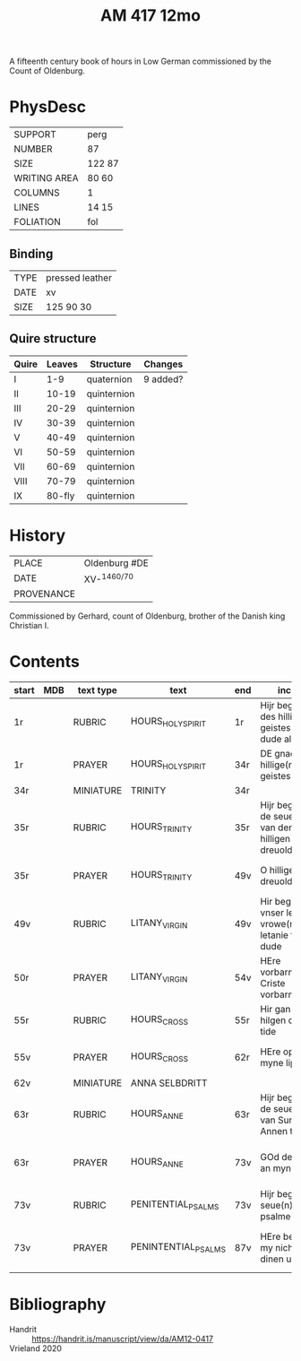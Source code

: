 #+Title: AM 417 12mo
A fifteenth century book of hours in Low German commissioned by the Count of Oldenburg.

* PhysDesc
|--------------+--------|
| SUPPORT      | perg   |
| NUMBER       | 87     |
| SIZE         | 122 87 |
| WRITING AREA | 80 60  |
| COLUMNS      | 1      |
| LINES        | 14 15  |
| FOLIATION    | fol    |
|--------------+--------|

** Binding
|------+-----------------|
| TYPE | pressed leather |
| DATE | xv              |
| SIZE | 125 90 30       |
|------+-----------------|

** Quire structure
|-------+--------+-------------+----------|
| Quire | Leaves | Structure   | Changes  |
|-------+--------+-------------+----------|
| I     |    1-9 | quaternion  | 9 added? |
| II    |  10-19 | quinternion |          |
| III   |  20-29 | quinternion |          |
| IV    |  30-39 | quinternion |          |
| V     |  40-49 | quinternion |          |
| VI    |  50-59 | quinternion |          |
| VII   |  60-69 | quinternion |          |
| VIII  |  70-79 | quinternion |          |
| IX    | 80-fly | quinternion |          |
|-------+--------+-------------+----------|
* History
|------------+---------------|
| PLACE      | Oldenburg #DE |
| DATE       | XV-^{1460/70} |
| PROVENANCE |               |
|------------+---------------|
Commissioned by Gerhard, count of Oldenburg, brother of the Danish king Christian I.

* Contents
|-------+-----+-----------+---------------------+-----+--------------------------------------------------------------+---------------------------------------------+----------+--------|
| start | MDB | text type | text                | end | incipit                                                      | explicit                                    | language | status |
|-------+-----+-----------+---------------------+-----+--------------------------------------------------------------+---------------------------------------------+----------+--------|
| 1r    |     | RUBRIC    | HOURS_HOLY_SPIRIT   | 1r  | Hijr begynnet des hillige(n) geistes tyde to dude aldus      |                                             | LG       |        |
| 1r    |     | PRAYER    | HOURS_HOLY_SPIRIT   | 34r | DE gnade des hillige(n) geistes                              | sin hulpe bliue myt uns allen Amen          | LG       |        |
| 34r   |     | MINIATURE | TRINITY             | 34r |                                                              |                                             |          |        |
| 35r   |     | RUBRIC    | HOURS_TRINITY       | 35r | Hijr beginnet de seuen tyde van der hilligen dreuoldich(eit) |                                             | LG       |        |
| 35r   |     | PRAYER    | HOURS_TRINITY       | 49v | O hillige dreuoldicheit                                      | dat ik van dy behgerende byn Amen           | LG       |        |
| 49v   |     | RUBRIC    | LITANY_VIRGIN       | 49v | Hir beginnet vnser leue(n) vrowe(n) letanie to dude          |                                             | LG       |        |
| 50r   |     | PRAYER    | LITANY_VIRGIN       | 54v | HEre vorbarme di Criste vorbarme di                          | dat ik sin vrolike antlaet moge beseen Amen | LG       |        |
| 55r   |     | RUBRIC    | HOURS_CROSS         | 55r | Hir gan an des hilgen cruces tide                            |                                             | LG       |        |
| 55v   |     | PRAYER    | HOURS_CROSS         | 62r | HEre opene myne lippen                                       | vn(de) barmherticheit de(n) [defect]        | LG       |        |
| 62v   |     | MINIATURE | ANNA SELBDRITT      |     |                                                              |                                             |          |        |
| 63r   |     | RUBRIC    | HOURS_ANNE          | 63r | Hijr beginnet de seuen tyde van Sunte Annen to dude          |                                             | LG       |        |
| 63r   |     | PRAYER    | HOURS_ANNE          | 73v | GOd dencke an myne hulpe                                     | kum my to hulpe hilghe vrouwe sunte Anna    | LG       |        |
| 73v   |     | RUBRIC    | PENITENTIAL_PSALMS  | 73v | Hijr beginet de seue(n) psalme                               |                                             | LG       |        |
| 73v   |     | PRAYER    | PENINTENTIAL_PSALMS | 87v | HEre bechelt my nicht in dinen unmode                        | De dar leuet vnde regneret ewichliken Amen  | LG       |        |
|-------+-----+-----------+---------------------+-----+--------------------------------------------------------------+---------------------------------------------+----------+--------|
* Bibliography
- Handrit :: https://handrit.is/manuscript/view/da/AM12-0417
- Vrieland 2020 ::

